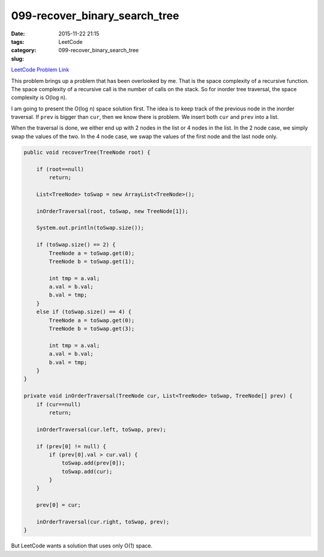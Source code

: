 099-recover_binary_search_tree
##############################

:date: 2015-11-22 21:15
:tags:
:category: LeetCode
:slug: 099-recover_binary_search_tree

`LeetCode Problem Link <https://leetcode.com/problems/recover-binary-search-tree/>`_

This problem brings up a problem that has been overlooked by me. That is the space complexity of a recursive
function. The space complexity of a recursive call is the number of calls on the stack. So for
inorder tree traversal, the space complexity is O(log n).

I am going to present the O(log n) space solution first. The idea is to keep track of the previous node in
the inorder traversal. If ``prev`` is bigger than ``cur``, then we know there is problem. We insert both ``cur`` and
``prev`` into a list.

When the traversal is done, we either end up with 2 nodes in the list or 4 nodes in the list. In the 2 node case,
we simply swap the values of the two. In the 4 node case, we swap the values of the first node and the last node
only.

.. code-block:: java

    public void recoverTree(TreeNode root) {

        if (root==null)
            return;

        List<TreeNode> toSwap = new ArrayList<TreeNode>();

        inOrderTraversal(root, toSwap, new TreeNode[1]);

        System.out.println(toSwap.size());

        if (toSwap.size() == 2) {
            TreeNode a = toSwap.get(0);
            TreeNode b = toSwap.get(1);

            int tmp = a.val;
            a.val = b.val;
            b.val = tmp;
        }
        else if (toSwap.size() == 4) {
            TreeNode a = toSwap.get(0);
            TreeNode b = toSwap.get(3);

            int tmp = a.val;
            a.val = b.val;
            b.val = tmp;
        }
    }

    private void inOrderTraversal(TreeNode cur, List<TreeNode> toSwap, TreeNode[] prev) {
        if (cur==null)
            return;

        inOrderTraversal(cur.left, toSwap, prev);

        if (prev[0] != null) {
            if (prev[0].val > cur.val) {
                toSwap.add(prev[0]);
                toSwap.add(cur);
            }
        }

        prev[0] = cur;

        inOrderTraversal(cur.right, toSwap, prev);
    }

But LeetCode wants a solution that uses only O(1) space.